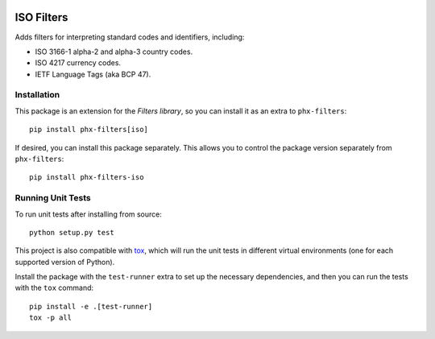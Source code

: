 .. image:: https://travis-ci.org/todofixthis/filters-iso.svg?branch=master
   :target: https://travis-ci.org/todofixthis/filters-iso
.. image:: https://readthedocs.org/projects/filters/badge/?version=latest
   :target: http://filters.readthedocs.io/

ISO Filters
===========
Adds filters for interpreting standard codes and identifiers, including:

- ISO 3166-1 alpha-2 and alpha-3 country codes.
- ISO 4217 currency codes.
- IETF Language Tags (aka BCP 47).

Installation
------------
This package is an extension for the `Filters library`, so you can install it
as an extra to ``phx-filters``::

   pip install phx-filters[iso]


If desired, you can install this package separately.  This allows you to control
the package version separately from ``phx-filters``::

   pip install phx-filters-iso


Running Unit Tests
------------------
To run unit tests after installing from source::

  python setup.py test

This project is also compatible with `tox`_, which will run the unit tests in
different virtual environments (one for each supported version of Python).

Install the package with the ``test-runner`` extra to set up the necessary
dependencies, and then you can run the tests with the ``tox`` command::

  pip install -e .[test-runner]
  tox -p all


.. _Filters library: https://pypi.python.org/pypi/filters
.. _tox: https://tox.readthedocs.io/
